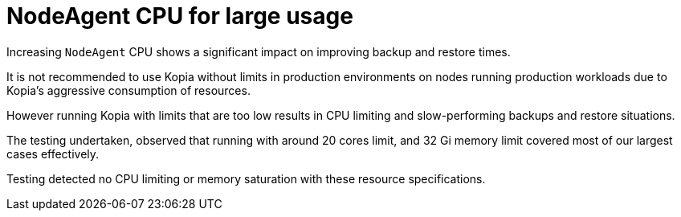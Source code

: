 // Module included in the following assemblies:
//
// TBC

:_mod-docs-content-type: CONCEPT
[id="oadp-backup-restore-for-large-usage_{context}"]
= NodeAgent CPU for large usage

Increasing `NodeAgent` CPU shows a significant impact on improving backup and restore times.


It is not recommended to use Kopia without limits in production environments on nodes running production workloads due to Kopia’s aggressive consumption of resources.

However running Kopia with limits that are too low results in CPU limiting and slow-performing backups and restore situations.

The testing undertaken, observed that running with around 20 cores limit, and 32 Gi memory limit covered most of our largest cases effectively.

Testing detected no CPU limiting or memory saturation with these resource specifications.
